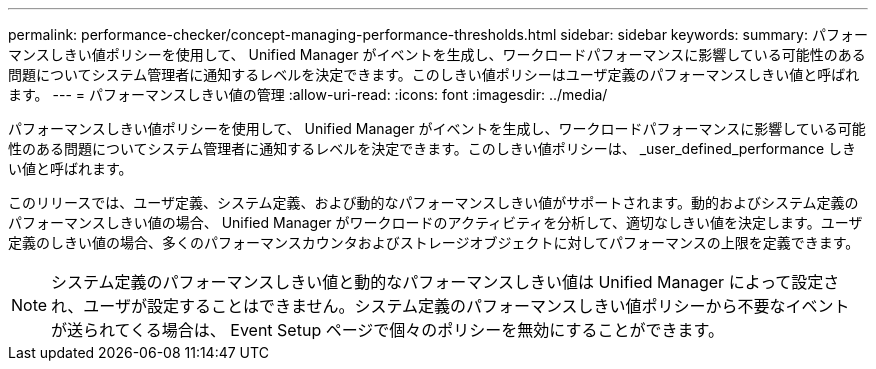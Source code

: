 ---
permalink: performance-checker/concept-managing-performance-thresholds.html 
sidebar: sidebar 
keywords:  
summary: パフォーマンスしきい値ポリシーを使用して、 Unified Manager がイベントを生成し、ワークロードパフォーマンスに影響している可能性のある問題についてシステム管理者に通知するレベルを決定できます。このしきい値ポリシーはユーザ定義のパフォーマンスしきい値と呼ばれます。 
---
= パフォーマンスしきい値の管理
:allow-uri-read: 
:icons: font
:imagesdir: ../media/


[role="lead"]
パフォーマンスしきい値ポリシーを使用して、 Unified Manager がイベントを生成し、ワークロードパフォーマンスに影響している可能性のある問題についてシステム管理者に通知するレベルを決定できます。このしきい値ポリシーは、 _user_defined_performance しきい値と呼ばれます。

このリリースでは、ユーザ定義、システム定義、および動的なパフォーマンスしきい値がサポートされます。動的およびシステム定義のパフォーマンスしきい値の場合、 Unified Manager がワークロードのアクティビティを分析して、適切なしきい値を決定します。ユーザ定義のしきい値の場合、多くのパフォーマンスカウンタおよびストレージオブジェクトに対してパフォーマンスの上限を定義できます。

[NOTE]
====
システム定義のパフォーマンスしきい値と動的なパフォーマンスしきい値は Unified Manager によって設定され、ユーザが設定することはできません。システム定義のパフォーマンスしきい値ポリシーから不要なイベントが送られてくる場合は、 Event Setup ページで個々のポリシーを無効にすることができます。

====